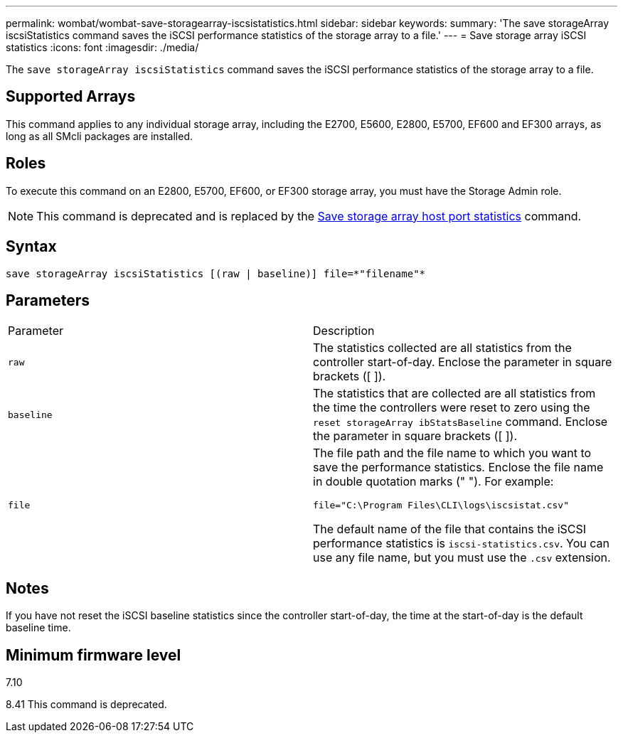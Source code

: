 ---
permalink: wombat/wombat-save-storagearray-iscsistatistics.html
sidebar: sidebar
keywords: 
summary: 'The save storageArray iscsiStatistics command saves the iSCSI performance statistics of the storage array to a file.'
---
= Save storage array iSCSI statistics
:icons: font
:imagesdir: ./media/

[.lead]
The `save storageArray iscsiStatistics` command saves the iSCSI performance statistics of the storage array to a file.

== Supported Arrays

This command applies to any individual storage array, including the E2700, E5600, E2800, E5700, EF600 and EF300 arrays, as long as all SMcli packages are installed.

== Roles

To execute this command on an E2800, E5700, EF600, or EF300 storage array, you must have the Storage Admin role.

[NOTE]
====
This command is deprecated and is replaced by the xref:wombat-save-storagearray-hostportstatistics.adoc[Save storage array host port statistics] command.
====

== Syntax

----
save storageArray iscsiStatistics [(raw | baseline)] file=*"filename"*
----

== Parameters

|===
| Parameter| Description
a|
`raw`
a|
The statistics collected are all statistics from the controller start-of-day. Enclose the parameter in square brackets ([ ]).
a|
`baseline`
a|
The statistics that are collected are all statistics from the time the controllers were reset to zero using the `reset storageArray ibStatsBaseline` command. Enclose the parameter in square brackets ([ ]).
a|
`file`
a|
The file path and the file name to which you want to save the performance statistics. Enclose the file name in double quotation marks (" "). For example:

`file="C:\Program Files\CLI\logs\iscsistat.csv"`

The default name of the file that contains the iSCSI performance statistics is `iscsi-statistics.csv`. You can use any file name, but you must use the `.csv` extension.

|===

== Notes

If you have not reset the iSCSI baseline statistics since the controller start-of-day, the time at the start-of-day is the default baseline time.

== Minimum firmware level

7.10

8.41 This command is deprecated.
